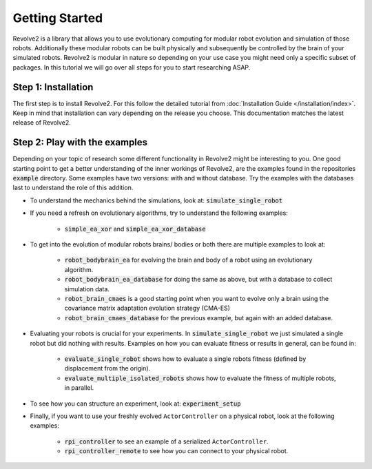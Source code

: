 ===============
Getting Started
===============

Revolve2 is a library that allows you to use evolutionary computing for modular robot evolution and simulation of those robots.
Additionally these modular robots can be built physically and subsequently be controlled by the brain of your simulated robots.
Revolve2 is modular in nature so depending on your use case you might need only a specific subset of packages.
In this tutorial we will go over all steps for you to start researching ASAP.

--------------------
Step 1: Installation
--------------------
The first step is to install Revolve2. For this follow the detailed tutorial from :doc:`Installation Guide </installation/index>`.
Keep in mind that installation can vary depending on the release you choose. This documentation matches the latest release of Revolve2.

------------------------------
Step 2: Play with the examples
------------------------------
Depending on your topic of research some different functionality in Revolve2 might be interesting to you.
One good starting point to get a better understanding of the inner workings of Revolve2,
are the examples found in the repositories :code:`example` directory.
Some examples have two versions: with and without database. Try the examples with the databases last to understand the role of this addition.


* To understand the mechanics behind the simulations, look at: :code:`simulate_single_robot`

* If you need a refresh on evolutionary algorithms, try to understand the following examples:

    * :code:`simple_ea_xor` and :code:`simple_ea_xor_database`

* To get into the evolution of modular robots brains/ bodies or both there are multiple examples to look at:

    * :code:`robot_bodybrain_ea` for evolving the brain and body of a robot using an evolutionary algorithm.

    * :code:`robot_bodybrain_ea_database` for doing the same as above, but with a database to collect simulation data.

    * :code:`robot_brain_cmaes` is a good starting point when you want to evolve only a brain using the covariance matrix adaptation evolution strategy (CMA-ES)
    * :code:`robot_brain_cmaes_database` for the previous example, but again with an added database.

* Evaluating your robots is crucial for your experiments. In :code:`simulate_single_robot` we just simulated a single robot but did nothing with results. Examples on how you can evaluate fitness or results in general, can be found in:

    * :code:`evaluate_single_robot` shows how to evaluate a single robots fitness (defined by displacement from the origin).
    * :code:`evaluate_multiple_isolated_robots` shows how to evaluate the fitness of multiple robots, in parallel.

* To see how you can structure an experiment, look at: :code:`experiment_setup`

* Finally, if you want to use your freshly evolved ``ActorController`` on a physical robot, look at the following examples:

    * :code:`rpi_controller` to see an example of a serialized ``ActorController``.

    * :code:`rpi_controller_remote` to see how you can connect to your physical robot.

